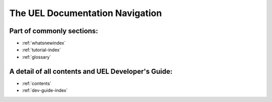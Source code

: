 ***********************************
 The UEL Documentation Navigation
***********************************

Part of commonly sections:
^^^^^^^^^^^^^^^^^^^^^^^^^^
- :ref:`whatsnewindex`
- :ref:`tutorial-index`
- :ref:`glossary`

A detail of all contents and UEL Developer's Guide:
^^^^^^^^^^^^^^^^^^^^^^^^^
- :ref:`contents`
- :ref:`dev-guide-index`

.. toctree ::
    :hidden:
    
    contents.rst
